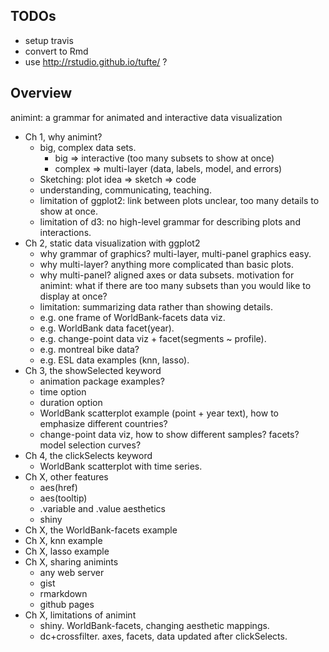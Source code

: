 ** TODOs

- setup travis
- convert to Rmd
- use http://rstudio.github.io/tufte/ ?

** Overview

animint: a grammar for animated and interactive data visualization

- Ch 1, why animint?
  - big, complex data sets. 
    - big => interactive (too many subsets to show at once)
    - complex => multi-layer (data, labels, model, and errors)
  - Sketching: plot idea => sketch => code
  - understanding, communicating, teaching.
  - limitation of ggplot2: link between plots unclear, too many
    details to show at once.
  - limitation of d3: no high-level grammar for describing plots and
    interactions.
- Ch 2, static data visualization with ggplot2
  - why grammar of graphics? multi-layer, multi-panel graphics easy.
  - why multi-layer? anything more complicated than basic plots.
  - why multi-panel? aligned axes or data subsets. motivation for
    animint: what if there are too many subsets than you would like to
    display at once?
  - limitation: summarizing data rather than showing details.
  - e.g. one frame of WorldBank-facets data viz.
  - e.g. WorldBank data facet(year).
  - e.g. change-point data viz + facet(segments ~ profile).
  - e.g. montreal bike data?
  - e.g. ESL data examples (knn, lasso).
- Ch 3, the showSelected keyword
  - animation package examples?
  - time option
  - duration option
  - WorldBank scatterplot example (point + year text), how to
    emphasize different countries?
  - change-point data viz, how to show different samples? facets?
    model selection curves?
- Ch 4, the clickSelects keyword
  - WorldBank scatterplot with time series.
- Ch X, other features
  - aes(href)
  - aes(tooltip)
  - .variable and .value aesthetics
  - shiny
- Ch X, the WorldBank-facets example
- Ch X, knn example
- Ch X, lasso example
- Ch X, sharing animints
  - any web server
  - gist
  - rmarkdown
  - github pages
- Ch X, limitations of animint
  - shiny. WorldBank-facets, changing aesthetic mappings.
  - dc+crossfilter. axes, facets, data updated after clickSelects.
